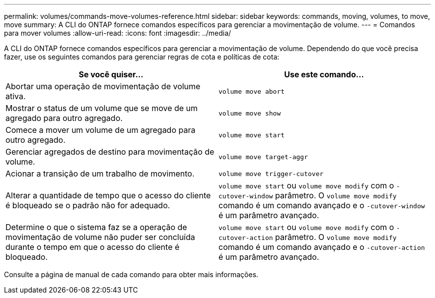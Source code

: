 ---
permalink: volumes/commands-move-volumes-reference.html 
sidebar: sidebar 
keywords: commands, moving, volumes, to move, move 
summary: A CLI do ONTAP fornece comandos específicos para gerenciar a movimentação de volume. 
---
= Comandos para mover volumes
:allow-uri-read: 
:icons: font
:imagesdir: ../media/


[role="lead"]
A CLI do ONTAP fornece comandos específicos para gerenciar a movimentação de volume. Dependendo do que você precisa fazer, use os seguintes comandos para gerenciar regras de cota e políticas de cota:

[cols="2*"]
|===
| Se você quiser... | Use este comando... 


 a| 
Abortar uma operação de movimentação de volume ativa.
 a| 
`volume move abort`



 a| 
Mostrar o status de um volume que se move de um agregado para outro agregado.
 a| 
`volume move show`



 a| 
Comece a mover um volume de um agregado para outro agregado.
 a| 
`volume move start`



 a| 
Gerenciar agregados de destino para movimentação de volume.
 a| 
`volume move target-aggr`



 a| 
Acionar a transição de um trabalho de movimento.
 a| 
`volume move trigger-cutover`



 a| 
Alterar a quantidade de tempo que o acesso do cliente é bloqueado se o padrão não for adequado.
 a| 
`volume move start` ou `volume move modify` com o `-cutover-window` parâmetro. O `volume move modify` comando é um comando avançado e o `-cutover-window` é um parâmetro avançado.



 a| 
Determine o que o sistema faz se a operação de movimentação de volume não puder ser concluída durante o tempo em que o acesso do cliente é bloqueado.
 a| 
`volume move start` ou `volume move modify` com o `-cutover-action` parâmetro. O `volume move modify` comando é um comando avançado e o `-cutover-action` é um parâmetro avançado.

|===
Consulte a página de manual de cada comando para obter mais informações.

